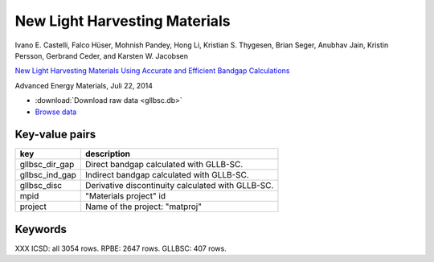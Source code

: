 New Light Harvesting Materials
==============================

.. container:: article

    Ivano E. Castelli, Falco Hüser, Mohnish Pandey, Hong Li,
    Kristian S. Thygesen, Brian Seger, Anubhav Jain, Kristin Persson,
    Gerbrand Ceder, and Karsten W. Jacobsen

    `New Light Harvesting Materials Using Accurate and Efficient Bandgap
    Calculations`__

    Advanced Energy Materials, Juli 22, 2014

    __ http:/dx.doi.org


* :download:`Download raw data <gllbsc.db>`
* `Browse data <http://cmrdb.fysik.dtu.dk/?query=project%3Dgllbsc>`_


Key-value pairs
---------------

==============  =============================================================
key             description
==============  =============================================================
gllbsc_dir_gap  Direct bandgap calculated with GLLB-SC.
gllbsc_ind_gap  Indirect bandgap calculated with GLLB-SC.
gllbsc_disc     Derivative discontinuity calculated with GLLB-SC.
mpid            "Materials project" id
project         Name of the project: "matproj"
==============  =============================================================


Keywords
--------

XXX ICSD: all 3054 rows.  RPBE: 2647 rows. GLLBSC: 407 rows.
